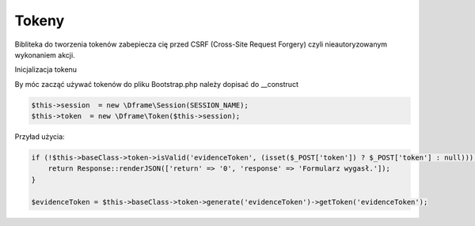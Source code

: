 .. title:: Token - Biblioteka do tworzenia tokenów CSRF

.. meta::
    :description: Bibliteka do tworzenia tokenów zabepiecza cię przed CSRF (Cross-Site Request Forgery) czyli nieautoryzowanym wykonaniem akcji.
    :keywords: dframe, Token, CSRF, tokens, Cross-Site Request Forgery, dframeframework  


Tokeny
----------

Bibliteka do tworzenia tokenów zabepiecza cię przed CSRF (Cross-Site Request Forgery) czyli nieautoryzowanym wykonaniem akcji.

Inicjalizacja tokenu 

By móc zacząć używać tokenów do pliku Bootstrap.php należy dopisać do __construct

.. code-block:: php

 $this->session  = new \Dframe\Session(SESSION_NAME);
 $this->token  = new \Dframe\Token($this->session);

Przyład użycia:

.. code-block:: php

 if (!$this->baseClass->token->isValid('evidenceToken', (isset($_POST['token']) ? $_POST['token'] : null))) {
     return Response::renderJSON(['return' => '0', 'response' => 'Formularz wygasł.']);
 }
 
 $evidenceToken = $this->baseClass->token->generate('evidenceToken')->getToken('evidenceToken');
 
